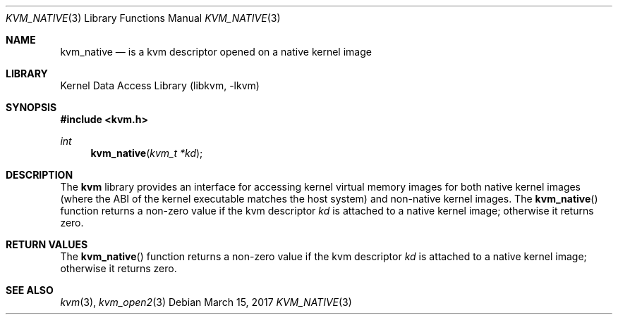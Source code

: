 .\"
.\" Copyright (c) 2015 John Baldwin <jhb@FreeBSD.org>
.\" All rights reserved.
.\"
.\" Redistribution and use in source and binary forms, with or without
.\" modification, are permitted provided that the following conditions
.\" are met:
.\" 1. Redistributions of source code must retain the above copyright
.\"    notice, this list of conditions and the following disclaimer.
.\" 2. Redistributions in binary form must reproduce the above copyright
.\"    notice, this list of conditions and the following disclaimer in the
.\"    documentation and/or other materials provided with the distribution.
.\"
.\" THIS SOFTWARE IS PROVIDED BY THE AUTHOR AND CONTRIBUTORS ``AS IS'' AND
.\" ANY EXPRESS OR IMPLIED WARRANTIES, INCLUDING, BUT NOT LIMITED TO, THE
.\" IMPLIED WARRANTIES OF MERCHANTABILITY AND FITNESS FOR A PARTICULAR PURPOSE
.\" ARE DISCLAIMED.  IN NO EVENT SHALL THE AUTHOR OR CONTRIBUTORS BE LIABLE
.\" FOR ANY DIRECT, INDIRECT, INCIDENTAL, SPECIAL, EXEMPLARY, OR CONSEQUENTIAL
.\" DAMAGES (INCLUDING, BUT NOT LIMITED TO, PROCUREMENT OF SUBSTITUTE GOODS
.\" OR SERVICES; LOSS OF USE, DATA, OR PROFITS; OR BUSINESS INTERRUPTION)
.\" HOWEVER CAUSED AND ON ANY THEORY OF LIABILITY, WHETHER IN CONTRACT, STRICT
.\" LIABILITY, OR TORT (INCLUDING NEGLIGENCE OR OTHERWISE) ARISING IN ANY WAY
.\" OUT OF THE USE OF THIS SOFTWARE, EVEN IF ADVISED OF THE POSSIBILITY OF
.\" SUCH DAMAGE.
.\"
.\" $FreeBSD$
.\"
.Dd March 15, 2017
.Dt KVM_NATIVE 3
.Os
.Sh NAME
.Nm kvm_native
.Nd is a kvm descriptor opened on a native kernel image
.Sh LIBRARY
.Lb libkvm
.Sh SYNOPSIS
.In kvm.h
.Ft int
.Fn kvm_native "kvm_t *kd"
.Sh DESCRIPTION
The
.Nm kvm
library provides an interface for accessing kernel virtual memory images
for both native kernel images
.Pq where the ABI of the kernel executable matches the host system
and non-native kernel images.
The
.Fn kvm_native
function returns a non-zero value if the kvm descriptor
.Fa kd
is attached to a native kernel image;
otherwise it returns zero.
.Sh RETURN VALUES
The
.Fn kvm_native
function returns a non-zero value if the kvm descriptor
.Fa kd
is attached to a native kernel image;
otherwise it returns zero.
.Sh SEE ALSO
.Xr kvm 3 ,
.Xr kvm_open2 3

